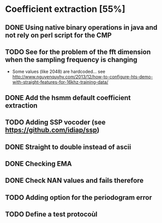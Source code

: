 * Coefficient extraction [55%]
:PROPERTIES:
:CATEGORY: tools
:END:
** DONE Using native binary operations in java and not rely on perl script for the CMP
CLOSED: [2016-10-06 Thu 00:07]
** TODO See for the problem of the fft dimension when the sampling frequency is changing
- Some values (like 2048) are hardcoded... see http://www.nguyenquyhy.com/2013/12/how-to-configure-hts-demo-with-straight-features-for-16khz-training-data/
** DONE Add the hsmm default coefficient extraction
** TODO Adding SSP vocoder (see https://github.com/idiap/ssp)
** DONE Straight to double instead of ascii
CLOSED: [2016-09-27 Tue 14:17]
** DONE Checking EMA
CLOSED: [2016-10-09 Sun 15:32]
** DONE Check NAN values and fails therefore
CLOSED: [2016-10-13 Thu 14:40]
** TODO Adding option for the periodogram error
** TODO Define a test protocoùl
